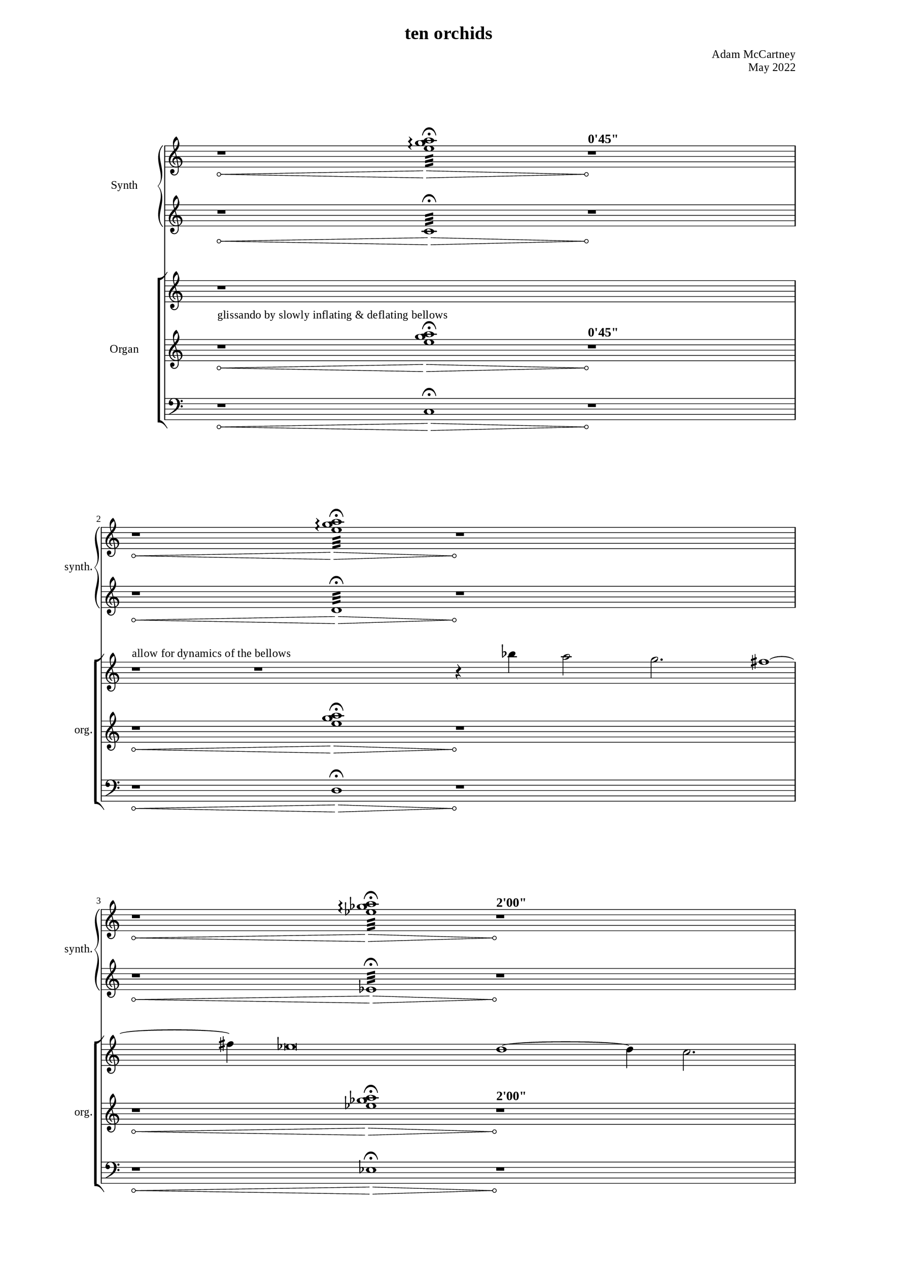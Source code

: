 \version "2.22.0"
\language "english"

placeholderMu = {r1 * 6}

%%
%% Timing
%%

"t1" = ^\markup{ \large { \bold { "0'45\"" } }}
"t2" = ^\markup{ \large { \bold { "2'00\"" } }}
"t3" = ^\markup{ \large { \bold { "3'45\"" } }}
"t4" = ^\markup{ \large { \bold { "4'30\"" } }}
"t5" = ^\markup{ \large { \bold { "5'45\"" } }}
"t6" = ^\markup{ \large { \bold { "6'45\"" } }}

%% Dynamics & notes

glissInstruct = ^\markup{ "glissando by slowly inflating & deflating bellows" }
melInstruct = ^\markup{ "allow for dynamics of the bellows" }

%%%%%%%%%%%%
%%% Synth
%%%%%%%%%%%%

"sy1right" = { r1*2\< <e'' g'' a''>1:32\arpeggio\fermata\> r1*2\!\"t1" }
"sy2right" = { r1*2\< <e'' g'' a''>1:32\arpeggio\fermata\> r1*2\! }
"sy3right" = { r1*2\< <ef'' gf'' a''>1:32\arpeggio\fermata\> r1*2\!\"t2" }
"sy4right" = { r1*2\< <ef'' gf'' a''>1:32\arpeggio\fermata\> r1*2\! }
"sy5right" = { r1*2\< <df'' f'' a''>1:32\arpeggio\fermata\> r1*2\!\"t3" }
"sy6right" = { r1*2\< <df'' f'' a''>1:32\arpeggio\fermata\> r1*2\! }
"sy7right" = { r1*2\< <df'' gf'' bf''>1:32\arpeggio\fermata\> r1*2\!\"t4" }
"sy8right" = { r1*2\< <df'' gf'' bf''>1:32\arpeggio\fermata\> r1*2\! }
"sy9right" = { r1*2\< <df'' gf'' bf''>1:32\arpeggio\fermata\> r1*2\!\"t5" }
"sy10right" = { r1*2\< <df'' gf'' bf''>1:32\arpeggio\fermata\> r1*2\!\"t6" }

syRightMus = {
  \"sy1right" 
  \break
  \"sy2right" 
  \break
  \"sy3right" 
  \break
  \"sy4right" 
  \break
  \"sy5right" 
  \break
  \"sy6right" 
  \break
  \"sy7right" 
  \break
  \"sy8right" 
  \break
  \"sy9right" 
  \break
  \"sy10right" 
  \break
}

"sy1left" = { r1*2\< c1:32\fermata\> r1*2\! }
"sy2left" = { r1*2\< d1:32\fermata\> r1*2\! }
"sy3left" = { r1*2\< ef1:32\fermata\> r1*2\! }
"sy4left" = { r1*2\< f1:32\fermata\> r1*2\! }
"sy5left" = { r1*2\< gf1:32\fermata\> r1*2\! }
"sy6left" = { r1*2\< a1:32\fermata\> r1*2\! }
"sy7left" = { r1*2\< bf1:32\fermata\> r1*2\! }
"sy8left" = { r1*2\< c'1:32\fermata\> r1*2\! }
"sy9left" = { r1*2\< df'1:32\fermata\> r1*2\! }
"sy10left" = { r1*2\< ef'1:32\fermata\> r1*2\! }

syLeftMus = {
  \"sy1left" 
  \break
  \"sy2left" 
  \break
  \"sy3left" 
  \break
  \"sy4left" 
  \break
  \"sy5left" 
  \break
  \"sy6left" 
  \break
  \"sy7left" 
  \break
  \"sy8left" 
  \break
  \"sy9left" 
  \break
  \"sy10left" 
  \break
}



%%%%%%%%%%%%
%%% Organ
%%%%%%%%%%%%

melody = { bf''4 a''2 g''2. fs''1 ~ fs''4 ef''\breve d''1 ~ d''4 c''2. bf'2 a'4 g'4 }

%% rest frames
% [33, 38, 9, 27]
cRight = { r1 * 5
           \break
           r1\melInstruct
           r1 * 2
           r4
           \melody
           r2 \break
           r1 * 8
           r2
           \melody
           r1 * 2
           r4
           \melody
           r1
           r1
           r4
           r1 * 4
           r1
         }

"c1left" = { r1*2\<\glissInstruct <e'' g'' a''>1\fermata\>\> r1*2\!\"t1" }
"c2left" = { r1*2\< <e'' g'' a''>1\fermata\>\> r1*2\! }
"c3left" = { r1*2\< <ef'' gf'' a''>1\fermata\> r1*2\!\"t2" }
"c4left" = { r1*2\< <ef'' gf'' a''>1\fermata\> r1*2\! }
"c5left" = { r1*2\< <df'' f'' a''>1\fermata\> r1*2\!\"t3" }
"c6left" = { r1*2\< <df'' f'' a''>1\fermata\> r1*2\! }
"c7left" = { r1*2\< <df'' gf'' bf''>1\fermata\> r1*2\!\"t4" }
"c8left" = { r1*2\< <df'' gf'' bf''>1\fermata\> r1*2\! }
"c9left" = { r1*2\< <df'' gf'' bf''>1\fermata\> r1*2\!\"t5" }
"c10left" = { r1*2\< <df'' gf'' bf''>1\fermata\> r1*2\!\"t6" }

leftMus = {
  \"c1left" 
  \break
  \"c2left" 
  \break
  \"c3left" 
  \break
  \"c4left" 
  \break
  \"c5left" 
  \break
  \"c6left" 
  \break
  \"c7left" 
  \break
  \"c8left" 
  \break
  \"c9left" 
  \break
  \"c10left" 
  \break
}

"c1ped" = { r1*2\< c1\fermata\> r1*2\! }
"c2ped" = { r1*2\< d1\fermata\> r1*2\! }
"c3ped" = { r1*2\< ef1\fermata\> r1*2\! }
"c4ped" = { r1*2\< f1\fermata\> r1*2\! }
"c5ped" = { r1*2\< gf1\fermata\> r1*2\! }
"c6ped" = { r1*2\< a1\fermata\> r1*2\! }
"c7ped" = { r1*2\< bf1\fermata\> r1*2\! }
"c8ped" = { r1*2\< c'1\fermata\> r1*2\! }
"c9ped" = { r1*2\< df'1\fermata\> r1*2\! }
"c10ped" = { r1*2\< ef'1\fermata\> r1*2\! }

pedMus = {
  \"c1ped" 
  \break
  \"c2ped" 
  \break
  \"c3ped" 
  \break
  \"c4ped" 
  \break
  \"c5ped" 
  \break
  \"c6ped" 
  \break
  \"c7ped" 
  \break
  \"c8ped" 
  \break
  \"c9ped" 
  \break
  \"c10ped" 
  \break
}

\paper {
      #(set-paper-size "a3")
  line-width = 230\mm
  two-sided = ##t
  %inner-margin = 23\mm 
  %outer-margin = 25\mm 
  %ragged-right = ##f
  %ragged-last = ##f
  
  min-systems-per-page = #3
  max-systems-per-page = #12
  system-system-spacing.padding = #15  %fit staves closer together
  system-system-spacing.stretchability = #15  %how flexible the spacing is


 myStaffSize = #20
  #(define fonts
    (make-pango-font-tree "Times New Roman"
                          "Nimbus Sans"
                          "Luxi Mono"
                          
                           (/ myStaffSize 20))) 
}
\layout{
  \override Hairpin.circled-tip = ##t
}
\book {
  \header {
    title = "ten orchids"

    composer = "Adam McCartney"
    opus = "May 2022"
    tagline = ""
  }


\score {
  <<
  \new PianoStaff = "synth"
  	 \with {
		instrumentName = #"Synth"
		shortInstrumentName = #"synth."
		midiInstrument = #"synthstrings 1"
		\override TimeSignature.transparent = ##t 
	  }     <<
          \context Staff = "upper" 
            \context Voice = AllOfOld_pno_right { 
              \key c \major 
              \accidentalStyle modern-cautionary 
              \syRightMus
            }
          \context Staff = "lower" 
            \context Voice = AllOfOld_pno_left  { 
              \key c \major 
              \accidentalStyle modern-cautionary  
               \transpose c c'
               \syLeftMus
            
            }
          >>
  \new StaffGroup = "organ"
  \with {
		instrumentName = #"Organ"
		shortInstrumentName = #"org."
		midiInstrument = #"organ"
		\override TimeSignature.transparent = ##t 
	  } <<
          \context Staff = "upper" 
            \context Voice = AllOfOld_pno_right { 
              \key c \major 
              \accidentalStyle modern-cautionary 
               \cRight
            }
          \context Staff = "lower" 
            \context Voice = AllOfOld_pno_left  { 
              \key c \major 
               
              \accidentalStyle modern-cautionary 
              \leftMus 
            }
             \context Staff = "pedal" 
           \context Voice = pedal { 
             \key c \major 
             \clef "bass" 
             \accidentalStyle modern-cautionary 
             \time 20/4
             \pedMus
           }
          >>
     
  >> %% Score
}

}
